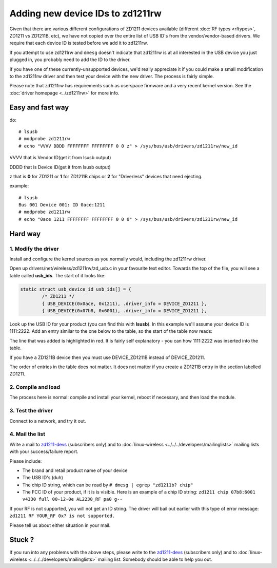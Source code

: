 Adding new device IDs to zd1211rw
=================================

Given that there are various different configurations of ZD1211 devices
available (different :doc:`RF types <rftypes>`, ZD1211 vs ZD1211B, etc),
we have not copied over the entire list of USB ID's from the
vendor/vendor-based drivers. We require that each device ID is tested
before we add it to zd1211rw.

If you attempt to use zd1211rw and ``dmesg`` doesn't indicate that
zd1211rw is at all interested in the USB device you just plugged in, you
probably need to add the ID to the driver.

If you have one of these currently-unsupported devices, we'd really
appreciate it if you could make a small modification to the zd1211rw
driver and then test your device with the new driver. The process is
fairly simple.

Please note that zd1211rw has requirements such as userspace firmware
and a very recent kernel version. See the :doc:`driver homepage
<../zd1211rw>` for more info.

Easy and fast way
-----------------

do::

   # lsusb
   # modprobe zd1211rw
   # echo "VVVV DDDD FFFFFFFF FFFFFFFF 0 0 z" > /sys/bus/usb/drivers/zd1211rw/new_id

VVVV that is Vendor ID(get it from lsusb output)

DDDD that is Device ID(get it from lsusb output)

z that is **0** for ZD1211 or **1** for ZD1211B chips or **2** for "Driverless" devices that need ejecting.

example::

   # lsusb
   Bus 001 Device 001: ID 0ace:1211
   # modprobe zd1211rw
   # echo "0ace 1211 FFFFFFFF FFFFFFFF 0 0 0" > /sys/bus/usb/drivers/zd1211rw/new_id

Hard way
--------

1. Modify the driver
~~~~~~~~~~~~~~~~~~~~

Install and configure the kernel sources as you normally would,
including the zd1211rw driver.

Open up drivers/net/wireless/zd1211rw/zd_usb.c in your favourite text
editor. Towards the top of the file, you will see a table called
**usb_ids**. The start of it looks like:

.. code-block:: c

   static struct usb_device_id usb_ids[] = {
           /* ZD1211 */
           { USB_DEVICE(0x0ace, 0x1211), .driver_info = DEVICE_ZD1211 },
           { USB_DEVICE(0x07b8, 0x6001), .driver_info = DEVICE_ZD1211 },

Look up the USB ID for your product (you can find this with **lsusb**).
In this example we'll assume your device ID is 1111:2222. Add an entry
similar to the one below to the table, so the start of the table now
reads:

The line that was added is highlighted in red. It is fairly self
explanatory - you can how 1111:2222 was inserted into the table.

If you have a ZD1211B device then you must use DEVICE_ZD1211B instead of
DEVICE_ZD1211.

The order of entries in the table does not matter. It does not matter if
you create a ZD1211B entry in the section labelled ZD1211.

2. Compile and load
~~~~~~~~~~~~~~~~~~~

The process here is normal: compile and install your kernel, reboot if
necessary, and then load the module.

3. Test the driver
~~~~~~~~~~~~~~~~~~

Connect to a network, and try it out.

4. Mail the list
~~~~~~~~~~~~~~~~

Write a mail to `zd1211-devs
<http://sourceforge.net/mail/?group_id=129083>`__ (subscribers only) and
to :doc:`linux-wireless <../../../developers/mailinglists>` mailing
lists with your success/failure report.

Please include:

- The brand and retail product name of your device
- The USB ID's (duh)
- The chip ID string, which can be read by ``# dmesg | egrep "zd1211b? chip"``
- The FCC ID of your product, if it is is visible. Here is an example of a chip ID string: ``zd1211 chip 07b8:6001 v4330 full 00-12-0e AL2230_RF pa0 g--``

If your RF is not supported, you will not get an ID string. The driver
will bail out earlier with this type of error message: ``zd1211 RF
YOUR_RF 0x? is not supported.``

Please tell us about either situation in your mail.

Stuck ?
-------

If you run into any problems with the above steps, please write to the
`zd1211-devs <http://sourceforge.net/mail/?group_id=129083>`__
(subscribers only) and to :doc:`linux-wireless
<../../../developers/mailinglists>` mailing list. Somebody should be
able to help you out.
